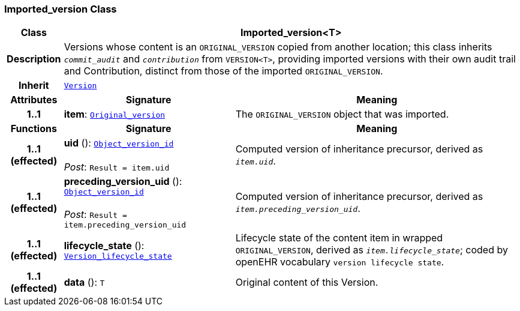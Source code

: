 === Imported_version Class

[cols="^1,3,5"]
|===
h|*Class*
2+^h|*Imported_version<T>*

h|*Description*
2+a|Versions whose content is an `ORIGINAL_VERSION` copied from another location; this class inherits `_commit_audit_` and `_contribution_` from `VERSION<T>`, providing imported versions with their own audit trail and Contribution, distinct from those of the imported `ORIGINAL_VERSION`.

h|*Inherit*
2+|`<<_version_class,Version>>`

h|*Attributes*
^h|*Signature*
^h|*Meaning*

h|*1..1*
|*item*: `<<_original_version_class,Original_version>>`
a|The `ORIGINAL_VERSION` object that was imported.
h|*Functions*
^h|*Signature*
^h|*Meaning*

h|*1..1 +
(effected)*
|*uid* (): `<<_object_version_id_class,Object_version_id>>` +
 +
__Post__: `Result = item.uid`
a|Computed version of inheritance precursor, derived as `_item.uid_`.

h|*1..1 +
(effected)*
|*preceding_version_uid* (): `<<_object_version_id_class,Object_version_id>>` +
 +
__Post__: `Result = item.preceding_version_uid`
a|Computed version of inheritance precursor, derived as `_item.preceding_version_uid_`.

h|*1..1 +
(effected)*
|*lifecycle_state* (): `<<_version_lifecycle_state_enumeration,Version_lifecycle_state>>`
a|Lifecycle state of the content item in wrapped `ORIGINAL_VERSION`, derived as `_item.lifecycle_state_`; coded by openEHR vocabulary `version lifecycle state`.

h|*1..1 +
(effected)*
|*data* (): `T`
a|Original content of this Version.
|===
